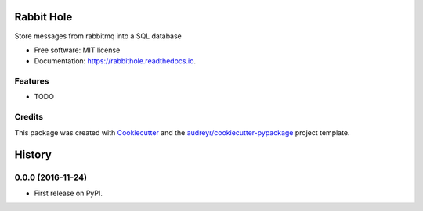===============================
Rabbit Hole
===============================


.. image:: https://img.shields.io/pypi/v/rabbithole.svg
        :target: https://pypi.python.org/pypi/rabbithole

.. image:: https://img.shields.io/travis/jcollado/rabbithole.svg
        :target: https://travis-ci.org/jcollado/rabbithole

.. image:: https://readthedocs.org/projects/rabbithole/badge/?version=latest
        :target: https://rabbithole.readthedocs.io/en/latest/?badge=latest
        :alt: Documentation Status

.. image:: https://pyup.io/repos/github/jcollado/rabbithole/shield.svg
     :target: https://pyup.io/repos/github/jcollado/rabbithole/
     :alt: Updates


Store messages from rabbitmq into a SQL database


* Free software: MIT license
* Documentation: https://rabbithole.readthedocs.io.


Features
--------

* TODO

Credits
---------

This package was created with Cookiecutter_ and the `audreyr/cookiecutter-pypackage`_ project template.

.. _Cookiecutter: https://github.com/audreyr/cookiecutter
.. _`audreyr/cookiecutter-pypackage`: https://github.com/audreyr/cookiecutter-pypackage



=======
History
=======

0.0.0 (2016-11-24)
------------------

* First release on PyPI.


